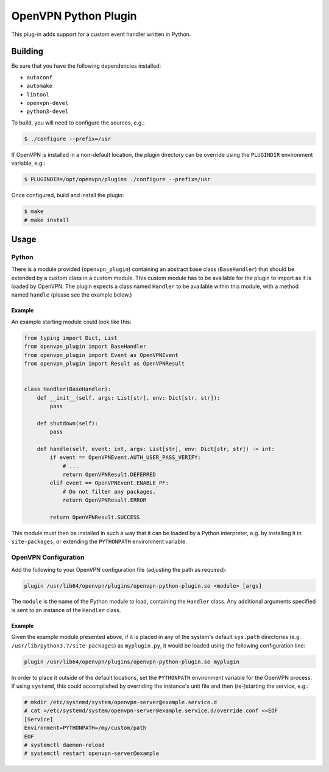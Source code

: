 *********************
OpenVPN Python Plugin
*********************

This plug-in adds support for a custom event handler written in Python.

Building
========

Be sure that you have the following dependencies installed:

* ``autoconf``
* ``automake``
* ``libtool``
* ``openvpn-devel``
* ``python3-devel``

To build, you will need to configure the sources, e.g.:

.. code-block:: console

  $ ./configure --prefix=/usr

If OpenVPN is installed in a non-default location, the plugin directory can be
override using the ``PLUGINDIR`` environment variable, e.g.:

.. code-block:: console

  $ PLUGINDIR=/opt/openvpn/plugins ./configure --prefix=/usr

Once configured, build and install the plugin:

.. code-block:: console

  $ make
  # make install

Usage
=====

Python
------

There is a module provided (``openvpn_plugin``) containing an abstract base
class (``BaseHandler``) that should be extended by a custom class in a custom
module. This custom module has to be available for the plugin to import as it
is loaded by OpenVPN. The plugin expects a class named ``Handler`` to be
available within this module, with a method named ``handle`` (please see the
example below.)

Example
~~~~~~~

An example starting module could look like this:

.. code-block:: python

  from typing import Dict, List
  from openvpn_plugin import BaseHandler
  from openvpn_plugin import Event as OpenVPNEvent
  from openvpn_plugin import Result as OpenVPNResult


  class Handler(BaseHandler):
      def __init__(self, args: List[str], env: Dict[str, str]):
	  pass

      def shutdown(self):
          pass

      def handle(self, event: int, args: List[str], env: Dict[str, str]) -> int:
          if event == OpenVPNEvent.AUTH_USER_PASS_VERIFY:
              # ...
              return OpenVPNResult.DEFERRED
          elif event == OpenVPNEvent.ENABLE_PF:
              # Do not filter any packages.
              return OpenVPNResult.ERROR

          return OpenVPNResult.SUCCESS

This module must then be installed in such a way that it can be loaded by a
Python interpreter, e.g. by installing it in ``site-packages``, or extending
the ``PYTHONPATH`` environment variable.

OpenVPN Configuration
---------------------

Add the following to your OpenVPN configuration file (adjusting the path as
required):

.. code-block::

  plugin /usr/lib64/openvpn/plugins/openvpn-python-plugin.so <module> [args]

The ``module`` is the name of the Python module to load, containing the
``Handler`` class. Any additional arguments specified is sent to an instance of
the ``Handler`` class.

Example
~~~~~~~

Given the example module presented above, if it is placed in any of the
system's default ``sys.path`` directories (e.g.
``/usr/lib/python3.7/site-packages``) as ``myplugin.py``, it would be loaded
using the following configuration line:

.. code-block::

  plugin /usr/lib64/openvpn/plugins/openvpn-python-plugin.so myplugin

In order to place it outside of the default locations, set the ``PYTHONPATH``
environment variable for the OpenVPN process. If using ``systemd``, this could
accomplished by overriding the instance's unit file and then (re-)starting the
service, e.g.:

.. code-block:: console

  # mkdir /etc/systemd/system/openvpn-server@example.service.d
  # cat >/etc/systemd/system/openvpn-server@example.service.d/override.conf <<EOF
  [Service]
  Environment=PYTHONPATH=/my/custom/path
  EOF
  # systemctl daemon-reload
  # systemctl restart openvpn-server@example
